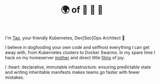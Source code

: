 #+TITLE: 🌍 of 🦢 🦢 🦢
#+options: f:t

**** I'm [[https://t.me/taoscienceskyrocket][Tao]], your friendly Kubernetes, Dev[Sec]Ops Architect 👷

I believe in dogfooding your own code and selfhost everything I can get away with, from Kubernetes clusters to Docker Swarms. In my spare time I hack on my homeserver [[https://traefik.hansen.agency][mother]] and direct little [[https://tube.hansen.agency][films]] of joy.

I :heart: declarative, immutable infrastructure: ensuring predictable state and writing inheritable manifests makes teams go faster with fewer mistakes.
